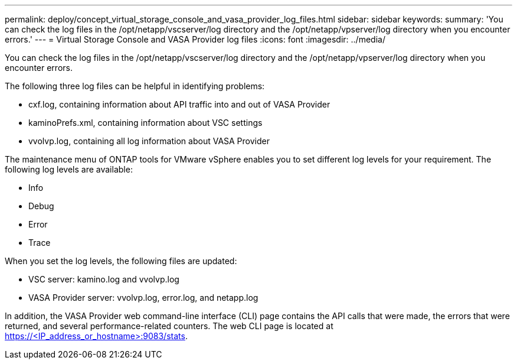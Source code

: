 ---
permalink: deploy/concept_virtual_storage_console_and_vasa_provider_log_files.html
sidebar: sidebar
keywords: 
summary: 'You can check the log files in the /opt/netapp/vscserver/log directory and the /opt/netapp/vpserver/log directory when you encounter errors.'
---
= Virtual Storage Console and VASA Provider log files
:icons: font
:imagesdir: ../media/

[.lead]
You can check the log files in the /opt/netapp/vscserver/log directory and the /opt/netapp/vpserver/log directory when you encounter errors.

The following three log files can be helpful in identifying problems:

* cxf.log, containing information about API traffic into and out of VASA Provider
* kaminoPrefs.xml, containing information about VSC settings
* vvolvp.log, containing all log information about VASA Provider

The maintenance menu of ONTAP tools for VMware vSphere enables you to set different log levels for your requirement. The following log levels are available:

* Info
* Debug
* Error
* Trace

When you set the log levels, the following files are updated:

* VSC server: kamino.log and vvolvp.log
* VASA Provider server: vvolvp.log, error.log, and netapp.log

In addition, the VASA Provider web command-line interface (CLI) page contains the API calls that were made, the errors that were returned, and several performance-related counters. The web CLI page is located at https://<IP_address_or_hostname>:9083/stats.
